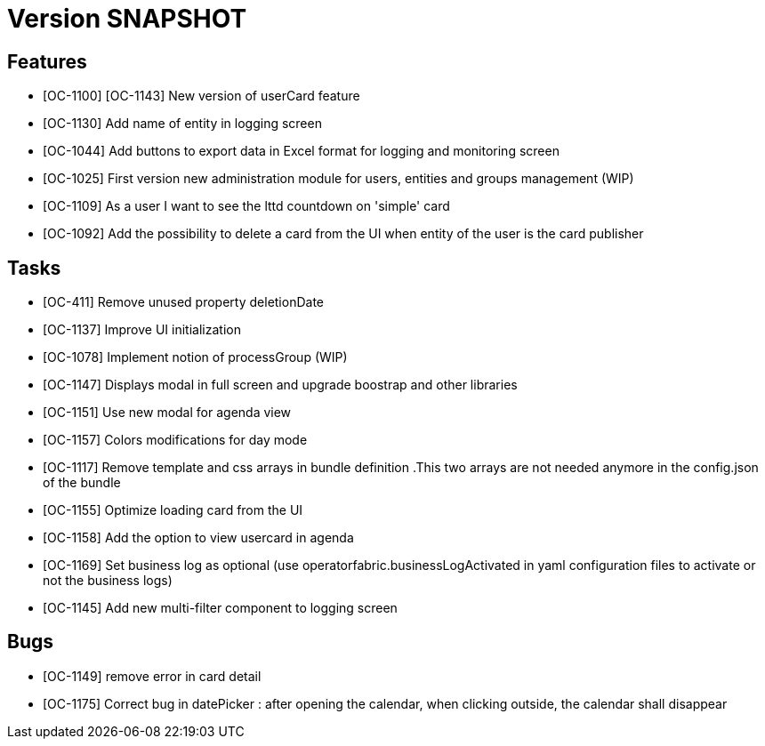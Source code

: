 // Copyright (c) 2018-2020 RTE (http://www.rte-france.com)
// See AUTHORS.txt
// This document is subject to the terms of the Creative Commons Attribution 4.0 International license.
// If a copy of the license was not distributed with this
// file, You can obtain one at https://creativecommons.org/licenses/by/4.0/.
// SPDX-License-Identifier: CC-BY-4.0

= Version SNAPSHOT

== Features

- [OC-1100] [OC-1143] New version of userCard feature
- [OC-1130] Add name of entity in logging screen
- [OC-1044] Add buttons to export data in Excel format for logging and monitoring screen 
- [OC-1025] First version new administration module for users, entities and groups management (WIP)
- [OC-1109] As a user I want to see the lttd countdown on 'simple' card
- [OC-1092] Add the possibility to delete a card from the UI when entity of the user is the card publisher

== Tasks

- [OC-411] Remove unused property deletionDate
- [OC-1137] Improve UI initialization
- [OC-1078] Implement notion of processGroup (WIP)
- [OC-1147] Displays modal in full screen and upgrade boostrap and other libraries
- [OC-1151] Use new modal for agenda view
- [OC-1157] Colors modifications for day mode
- [OC-1117] Remove template and css arrays in bundle definition .This two arrays are not needed anymore in the config.json of the bundle
- [OC-1155] Optimize loading card from the UI
- [OC-1158] Add the option to view usercard in agenda
- [OC-1169] Set business log as optional (use operatorfabric.businessLogActivated in yaml configuration files to activate or not the business logs) 
- [OC-1145] Add new multi-filter component to logging screen

== Bugs

- [OC-1149] remove error in card detail
- [OC-1175] Correct bug in datePicker : after opening the calendar, when clicking outside, the calendar shall disappear



